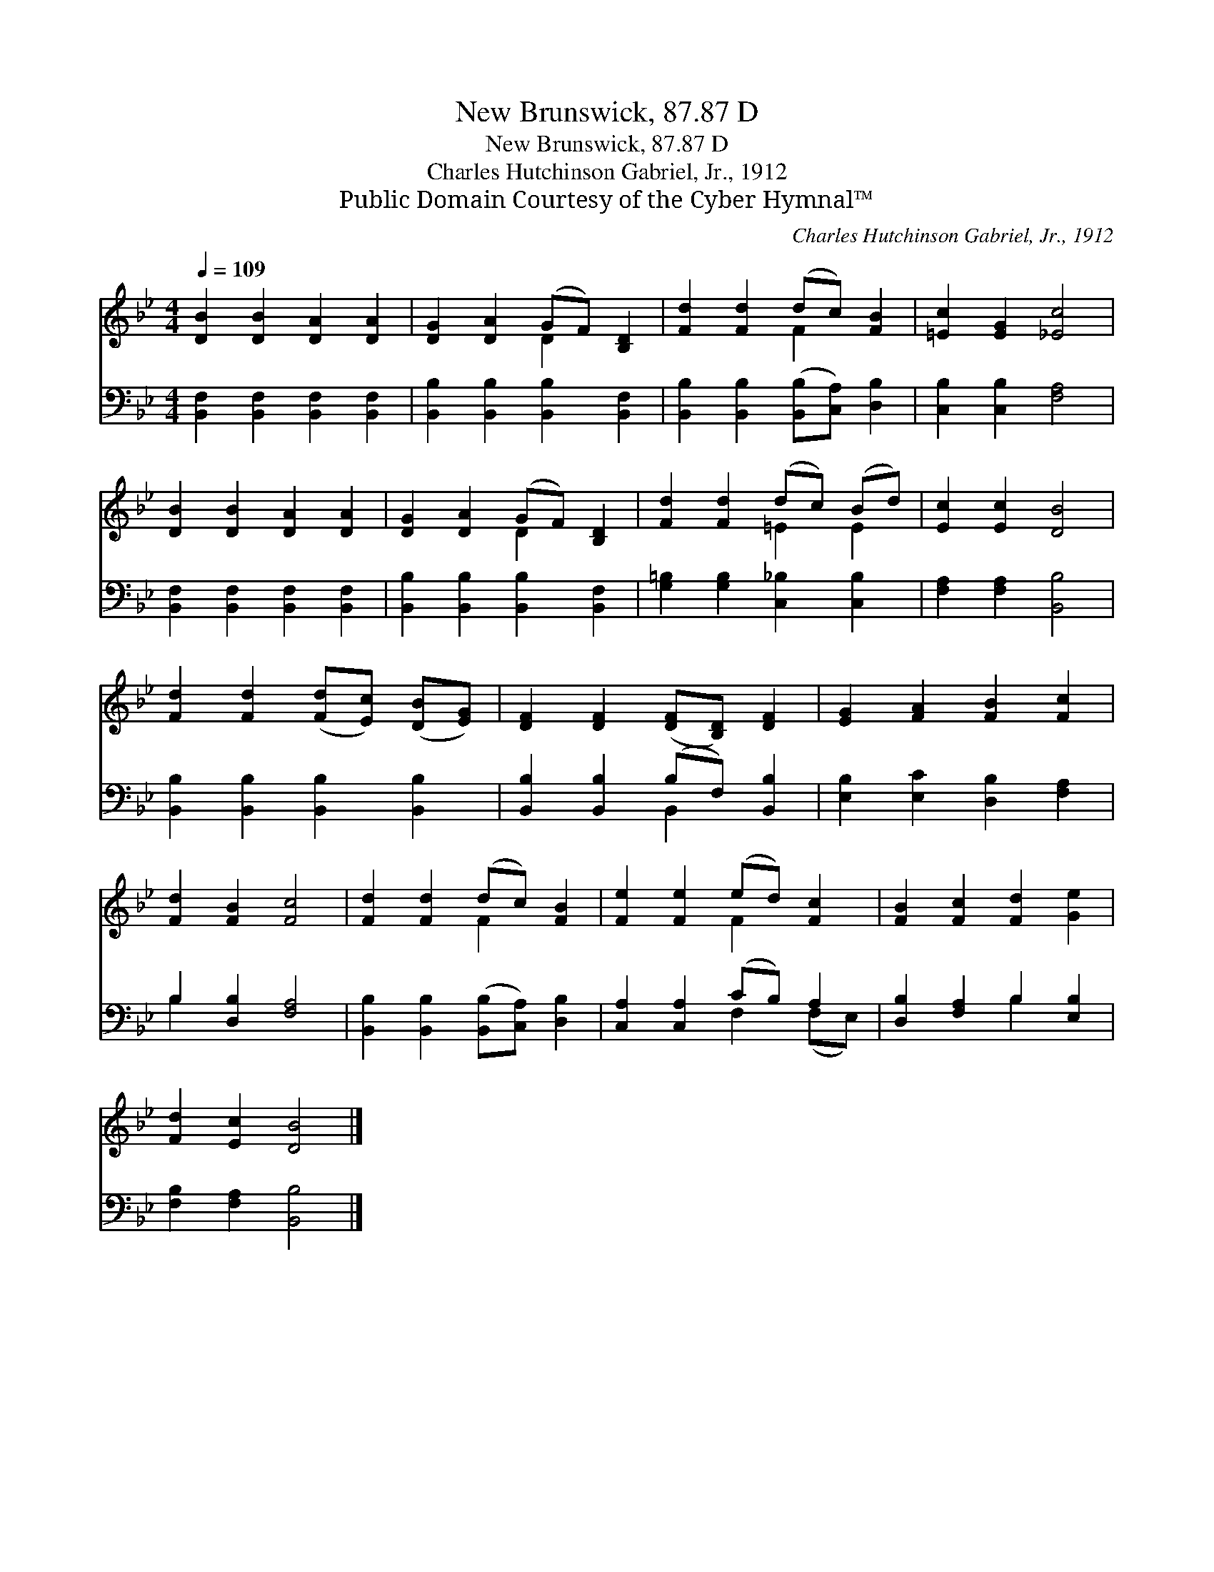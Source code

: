 X:1
T:New Brunswick, 87.87 D
T:New Brunswick, 87.87 D
T:Charles Hutchinson Gabriel, Jr., 1912
T:Public Domain Courtesy of the Cyber Hymnal™
C:Charles Hutchinson Gabriel, Jr., 1912
Z:Public Domain
Z:Courtesy of the Cyber Hymnal™
%%score ( 1 2 ) ( 3 4 )
L:1/8
Q:1/4=109
M:4/4
K:Bb
V:1 treble 
V:2 treble 
V:3 bass 
V:4 bass 
V:1
 [DB]2 [DB]2 [DA]2 [DA]2 | [DG]2 [DA]2 (GF) [B,D]2 | [Fd]2 [Fd]2 (dc) [FB]2 | [=Ec]2 [EG]2 [_Ec]4 | %4
 [DB]2 [DB]2 [DA]2 [DA]2 | [DG]2 [DA]2 (GF) [B,D]2 | [Fd]2 [Fd]2 (dc) (Bd) | [Ec]2 [Ec]2 [DB]4 | %8
 [Fd]2 [Fd]2 ([Fd][Ec]) ([DB][EG]) | [DF]2 [DF]2 ([DF][B,D]) [DF]2 | [EG]2 [FA]2 [FB]2 [Fc]2 | %11
 [Fd]2 [FB]2 [Fc]4 | [Fd]2 [Fd]2 (dc) [FB]2 | [Fe]2 [Fe]2 (ed) [Fc]2 | [FB]2 [Fc]2 [Fd]2 [Ge]2 | %15
 [Fd]2 [Ec]2 [DB]4 |] %16
V:2
 x8 | x4 D2 x2 | x4 F2 x2 | x8 | x8 | x4 D2 x2 | x4 =E2 E2 | x8 | x8 | x8 | x8 | x8 | x4 F2 x2 | %13
 x4 F2 x2 | x8 | x8 |] %16
V:3
 [B,,F,]2 [B,,F,]2 [B,,F,]2 [B,,F,]2 | [B,,B,]2 [B,,B,]2 [B,,B,]2 [B,,F,]2 | %2
 [B,,B,]2 [B,,B,]2 ([B,,B,][C,A,]) [D,B,]2 | [C,B,]2 [C,B,]2 [F,A,]4 | %4
 [B,,F,]2 [B,,F,]2 [B,,F,]2 [B,,F,]2 | [B,,B,]2 [B,,B,]2 [B,,B,]2 [B,,F,]2 | %6
 [G,=B,]2 [G,B,]2 [C,_B,]2 [C,B,]2 | [F,A,]2 [F,A,]2 [B,,B,]4 | %8
 [B,,B,]2 [B,,B,]2 [B,,B,]2 [B,,B,]2 | [B,,B,]2 [B,,B,]2 (B,F,) [B,,B,]2 | %10
 [E,B,]2 [E,C]2 [D,B,]2 [F,A,]2 | B,2 [D,B,]2 [F,A,]4 | [B,,B,]2 [B,,B,]2 ([B,,B,][C,A,]) [D,B,]2 | %13
 [C,A,]2 [C,A,]2 (CB,) A,2 | [D,B,]2 [F,A,]2 B,2 [E,B,]2 | [F,B,]2 [F,A,]2 [B,,B,]4 |] %16
V:4
 x8 | x8 | x8 | x8 | x8 | x8 | x8 | x8 | x8 | x4 B,,2 x2 | x8 | B,2 x6 | x8 | x4 F,2 (F,E,) | %14
 x4 B,2 x2 | x8 |] %16

